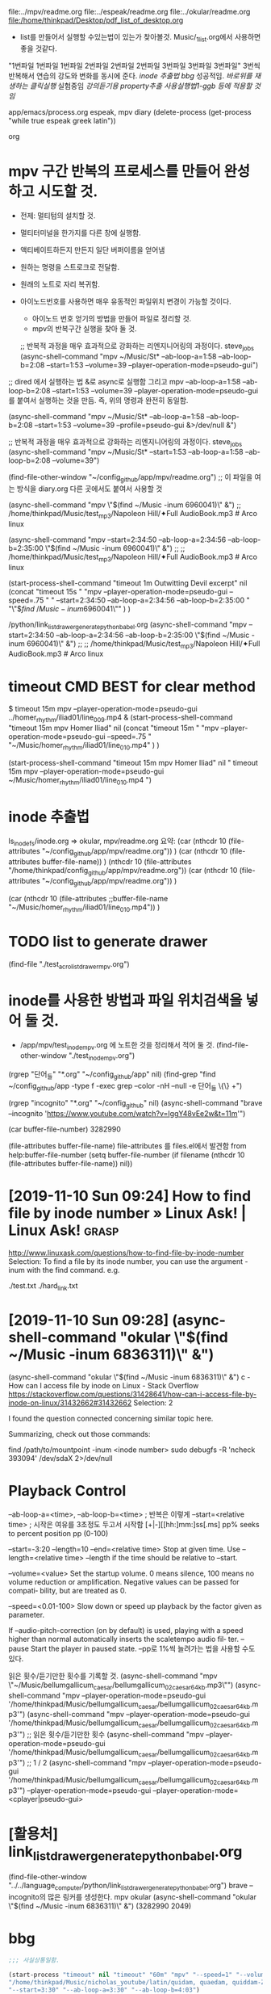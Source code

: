 #+STARTUP: showeverything indent

file:../mpv/readme.org file:../espeak/readme.org file:../okular/readme.org
file:/home/thinkpad/Desktop/pdf_list_of_desktop.org
- list를 만들어서 실행할 수있는법이 있는가 찾아볼것. Music/_1_list.org에서 사용하면 좋을 것같다.
"1번파일 1번파일 1번파일 2번파일 2번파일 2번파일 3번파일 3번파일 3번파일"
3번씩 반복해서 연습의 강도와 변화를 동시에 준다.
[[inode 추출법]]
[[bbg]] 성공적임. 
[[*%EB%B0%94%EB%A1%9C%EC%9C%84%EB%A5%BC %EC%9E%AC%EC%83%9D%ED%95%98%EB%8A%94 %ED%81%B4%EB%A6%AD%EC%8B%A4%ED%96%89][바로위를 재생하는 클릭실행]]
실험중임 [[*%EA%B0%95%EC%9D%98%EB%93%A3%EA%B8%B0%EC%9A%A9 property%EC%B6%94%EC%B6%9C %EC%82%AC%EC%9A%A9%EC%8B%A4%ED%96%89%EB%B2%951-ggb %EB%93%B1%EC%97%90 %EC%A0%81%EC%9A%A9%ED%95%A0 %EA%B2%83%EC%9E%84][강의듣기용 property추출 사용실행법1-ggb 등에 적용할 것임]]


:기억하고_누르고즉시관찰실험하라!:
#+begin_text org :최종목적은 process중단이 간략히 진행됨이 성공함.
app/emacs/process.org espeak, mpv diary (delete-process (get-process "while true espeak greek latin"))
#+end_text org
:end:


#+NAME: test
* mpv 구간 반복의 프로세스를 만들어 완성하고 시도할 것.
- 전제: 멀티텀의 설치할 것.

- 멀티터미널을 한가지를 다른 창에 실행함.
- 액티베이트하든지 만든지 일단 버퍼이름을 얻어냄
- 원하는 명령을 스트로크로 전달함.
- 원래의 노트로 자리 복귀함.

- 아이노드번호를 사용하면 매우 유동적인 파일위치 변경이 가능할 것이다.
	- 아이노드 번호 얻기의 방법을 만들어 파일로 정리할 것.
	- mpv의 반복구간 실행을 찾아 둘 것. 



    ;; 반복적 과정을 매우 효과적으로 강화하는 리엔지니어링의 과정이다. steve_jobs
    (async-shell-command "mpv ~/Music/St* --ab-loop-a=1:58 --ab-loop-b=2:08 --start=1:53 --volume=39 --player-operation-mode=pseudo-gui")
;; dired 에서 실행하는 법 &로 async로 실행함 그리고 mpv --ab-loop-a=1:58 --ab-loop-b=2:08 --start=1:53 --volume=39 --player-operation-mode=pseudo-gui 를 붙여서 실행하는 것을 만듬. 즉, 위의 명령과 완전히 동일함.

    (async-shell-command "mpv ~/Music/St* --ab-loop-a=1:58 --ab-loop-b=2:08 --start=1:53 --volume=39 --profile=pseudo-gui &>/dev/null &")

;; 반복적 과정을 매우 효과적으로 강화하는 리엔지니어링의 과정이다. steve_jobs
(async-shell-command "mpv ~/Music/St* --start=1:53 --ab-loop-a=1:58 --ab-loop-b=2:08 --volume=39")


(find-file-other-window "~/config_github/app/mpv/readme.org") ;; 이 파일을 여는 방식을 diary.org 다른 곳에서도 붙여서 사용할 것


(async-shell-command "mpv \"$(find ~/Music  -inum 6960041)\" &") ;; /home/thinkpad/Music/test_mp3/Napoleon Hill/✦Full AudioBook.mp3 # Arco linux

(async-shell-command "mpv --start=2:34:50 --ab-loop-a=2:34:56 --ab-loop-b=2:35:00 \"$(find ~/Music  -inum 6960041)\" &") ;;
                     ;; /home/thinkpad/Music/test_mp3/Napoleon Hill/✦Full AudioBook.mp3 # Arco linux


(start-process-shell-command "timeout 1m Outwitting Devil excerpt" nil 
    (concat "timeout 15s "
            "mpv --player-operation-mode=pseudo-gui --speed=.75 "
            "    --start=2:34:50 --ab-loop-a=2:34:56 --ab-loop-b=2:35:00 "
            "\"$\(find ~/Music  -inum 6960041\)\"" )
)

# [주요사용방법 bbg] time많은 리스트를 만들어 쉽게 노트를 작성한다.
    /python/link_list_drawer_generate_python_babel.org
        (async-shell-command "mpv --start=2:34:50 --ab-loop-a=2:34:56 --ab-loop-b=2:35:00 \"$(find ~/Music  -inum 6960041)\" &") ;;
                     ;; /home/thinkpad/Music/test_mp3/Napoleon Hill/✦Full AudioBook.mp3 # Arco linux

* timeout CMD BEST for clear method
$ timeout 15m mpv --player-operation-mode=pseudo-gui ../homer_rhythm/iliad01/line_009.mp4 &
(start-process-shell-command "timeout 15m mpv Homer Iliad" nil 
    (concat "timeout 15m "
            "mpv --player-operation-mode=pseudo-gui --speed=.75 " 
            "~/Music/homer_rhythm/iliad01/line_010.mp4" )
)



(start-process-shell-command "timeout 15m mpv Homer Iliad" nil "
timeout 15m mpv --player-operation-mode=pseudo-gui ~/Music/homer_rhythm/iliad01/line_010.mp4
")


* inode 추출법
ls_inode_fs/inode.org => okular, mpv/readme.org
요약: (car  (nthcdr 10 (file-attributes "~/config_github/app/mpv/readme.org"))  )
(car 
    (nthcdr 10 (file-attributes buffer-file-name))
)
    (nthcdr 10 (file-attributes "/home/thinkpad/config_github/app/mpv/readme.org"))
(car  (nthcdr 10 (file-attributes "~/config_github/app/mpv/readme.org"))  )

(car 
    (nthcdr 10 (file-attributes ;;buffer-file-name
        "~/Music/homer_rhythm/iliad01/line_010.mp4"))
)

* TODO list to generate drawer
(find-file "./test_acro_list_drawer_mpv.org")


* inode를 사용한 방법과 파일 위치검색을 넣어 둘 것.
- /app/mpv/test_inode_mpv.org 에 노트한 것을 정리해서 적어 둘 것.
    (find-file-other-window "./test_inode_mpv.org")

(rgrep "단어_들" "*.org" "~/config_github/app" nil)
(find-grep "find ~/config_github/app -type f -exec grep --color -nH --null -e 단어_들 \{\} +")

(rgrep "incognito" "*.org" "~/config_github" nil)
(async-shell-command "brave --incognito 'https://www.youtube.com/watch?v=IggY48vEe2w&t=11m'")


(car buffer-file-number)
3282990

(file-attributes buffer-file-name)
 file-attributes 를 files.el에서 발견함 from help:buffer-file-number
    (setq buffer-file-number
	  (if filename
	      (nthcdr 10 (file-attributes buffer-file-name))
	    nil))


* [2019-11-10 Sun 09:24] How to find file by inode number » Linux Ask! | Linux Ask! :grasp:
http://www.linuxask.com/questions/how-to-find-file-by-inode-number
Selection:
To find a file by its inode number, you can use the argument -inum with the find command. e.g.

# find -inum 8232976
./test.txt
./hard_link.txt
* [2019-11-10 Sun 09:28]  (async-shell-command "okular \"$(find ~/Music  -inum 6836311)\" &")
(async-shell-command "okular \"$(find ~/Music  -inum 6836311)\" &") c - How can I access file by inode on Linux - Stack Overflow
https://stackoverflow.com/questions/31428641/how-can-i-access-file-by-inode-on-linux/31432662#31432662
Selection:
2

I found the question connected concerning similar topic here.

Summarizing, check out those commands:

find /path/to/mountpoint -inum <inode number>
sudo debugfs -R 'ncheck 393094' /dev/sdaX 2>/dev/null




* Playback Control
--ab-loop-a=<time>, --ab-loop-b=<time> ; 반복은 이렇게
 --start=<relative time> ; 시작은 여유를 3초정도 두고서 시작함
[+|-][[hh:]mm:]ss[.ms]
pp% seeks to percent position pp (0-100)

 --start=-3:20 --length=10
--end=<relative time> Stop at given time. Use 
--length=<relative time>
--length if the time should be relative to --start.


--volume=<value>
              Set  the startup volume. 0 means silence, 100 means no volume reduction or amplification. Negative values can be passed for compati‐
              bility, but are treated as 0.


--speed=<0.01-100>
              Slow down or speed up playback by the factor given as parameter.

              If --audio-pitch-correction (on by default)  is  used,  playing  with  a
              speed higher than normal automatically inserts the scaletempo audio fil‐
              ter.
--pause
              Start the player in paused state.
--pp로 1%씩 늘려가는 법을 사용할 수도 있다.

읽은 횟수/듣기만한 횟수를 기록할 것.
(async-shell-command "mpv \"~/Music/bellumgallicum_caesar/bellumgallicum_02_caesar_64kb.mp3\"")
(async-shell-command "mpv --player-operation-mode=pseudo-gui '/home/thinkpad/Music/bellumgallicum_caesar/bellumgallicum_02_caesar_64kb.mp3'") 
(async-shell-command "mpv --player-operation-mode=pseudo-gui '/home/thinkpad/Music/bellumgallicum_caesar/bellumgallicum_02_caesar_64kb.mp3'")  ;; 읽은 횟수/듣기만한 횟수
(async-shell-command "mpv --player-operation-mode=pseudo-gui '/home/thinkpad/Music/bellumgallicum_caesar/bellumgallicum_02_caesar_64kb.mp3'")  ;; 1 / 2
(async-shell-command "mpv --player-operation-mode=pseudo-gui '/home/thinkpad/Music/bellumgallicum_caesar/bellumgallicum_02_caesar_64kb.mp3'") 
--player-operation-mode=pseudo-gui
--player-operation-mode=<cplayer|pseudo-gui>



* [활용처] link_list_drawer_generate_python_babel.org
(find-file-other-window "../../language_computer/python/link_list_drawer_generate_python_babel.org")
brave --incognito의 많은 링커를 생성한다.
mpv
okular (async-shell-command "okular \"$(find ~/Music  -inum 6836311)\" &")
(3282990 2049)



* bbg

#+BEGIN_SRC emacs-lisp :results silent
;;; 사실상통일함.

(start-process "timeout" nil "timeout" "60m" "mpv" "--speed=1" "--volume=80" "--player-operation-mode=pseudo-gui"
"/home/thinkpad/Music/nicholas_youtube/latin/quidam, quaedam, quiddam-Zf4oJw1VRdA.mkv"
"--start=3:30" "--ab-loop-a=3:30" "--ab-loop-b=4:03")
; 간결한 완성!
#+END_SRC 


#+BEGIN_SRC elisp :results silent
;(bbg_mpv)
    ; (bbg_mpv  "bbg_cd2_ch08_vts_03_2.mp4" "25" "1" "30")
(defun bbg_mpv ( a1                          a2   a3  a4 )
"
성공적임.
"
(start-process-shell-command (concat "timeout " a2 "m " a1) nil 
        (concat "timeout " a2 "m "  "mpv --player-operation-mode=pseudo-gui --speed=" a3 " --volume=" a4 " " foler_prefix_name  a1 "")
)
)


    ; (bbg_mpv0  "bbg_cd2_ch08_vts_03_2.mp4" " timeout 25m " " --speed=2 " " --volume=60 ")
(defun bbg_mpv0 ( a1                          a2   a3  a4 )
"

"
(start-process-shell-command (concat a2 " " a1) nil 
        (concat a2 " mpv --player-operation-mode=pseudo-gui " a3  a4 " " foler_prefix_name  a1 "")
)
)


    ; (bbg_mpv-R  "bbg_cd2_ch08_vts_03_2.mp4" "timeout 25m " "--speed=1 " "--volume=60 " "--ab-loop-a=1:58 --ab-loop-b=2:08 --start=1:53 ")
(defun bbg_mpv-R ( a1                          a2             a3           a4             a5)
"

"
(start-process-shell-command (concat a2 " " a1) nil 
        (concat a2 " mpv --player-operation-mode=pseudo-gui " a3 a4 a5 " " foler_prefix_name  a1 "")
)
)


#+END_SRC

* 바로위를 재생하는 클릭실행
#+NAME: 바로위를 재생하는 클릭실행
(buffer-substring-no-properties (line-beginning-position 0) (line-end-position 0))
/home/thinkpad/Music/mpv_files/2_ncs_deemo_Reflection.webm
[[elisp:(start-process%20"timeout"%20nil%20"timeout"%20"25m"%20"mpv"%20"--speed=0.8"%20"--volume=25"%20"--player-operation-mode=pseudo-gui"%20(buffer-substring-no-properties%20(line-beginning-position%200)%20(line-end-position%200)))][바로위를 재생함25분 "없이 파일명, 0.8speed 25vol]]


/home/thinkpad/Music/mpv_files/2_ncs_deemo_Reflection.webm
[[elisp:(start-process%20"timeout"%20nil%20"timeout"%20"25m"%20"mpv"%20"--speed=0.8"%20"--volume=25"%20"--player-operation-mode=pseudo-gui"%20(buffer-substring-no-properties%20(line-beginning-position%200)%20(line-end-position%200)))][바로위를 재생함25분 "없이 파일명, 0.8speed 25vol]]
[[


#+NAME: 바로위를_재생하는_클릭실행

#+NAME: CLICK_without_;_above_fileNAME


* 강의듣기용 property추출 사용실행법1-ggb 등에 적용할 것임
   :PROPERTIES:
   :Effort:   3
   :process_name: good test
   :timeout_0: timeout
   :timeout_m: 25m
   :mpv_0:    mpv
   :mpv_s:    --speed=0.8
   :mpv_v:    --volume=25
   :mpv_m:    --player-operation-mode=pseudo-gui
   :file_mpv:     /home/thinkpad/Music/mpv_files/流星のナミダ ORCH-VER(Gundam Unicorn OST 4 - 09. 9thMob).mp3
   :set_1:    "good world"
   :set_2:    "timeout" "25m" "mpv" "--speed=0.8" "--volume=25" "--player-operation-mode=pseudo-gui"
   :set_3:    timeout 25m mpv --speed=0.8 --volume=25 --player-operation-mode=pseudo-gui
   :set3:     afe sdf
   :mpv:      /home/thinkpad/latin/   greek/
   :END:

(org-set-property "set_2" (buffer-substring-no-properties (line-beginning-position 0) (line-end-position 0)))
"timeout" "25m" "mpv" "--speed=0.8" "--volume=25" "--player-operation-mode=pseudo-gui"
#+name: mpv_above
#+BEGIN_SRC emacs-lisp :results silent
(let ((time_a_b (split-string (buffer-substring-no-properties (line-beginning-position 0) (line-end-position 0)))))
(start-process 
    (car (org-property-values "process_name"))
    nil
    (car (org-property-values "timeout_0"))   
    (car (org-property-values "timeout_m"))   
    (car (org-property-values "mpv_0"))       
    (car (org-property-values "mpv_s"))       
    (car (org-property-values "mpv_v"))       
    (car (org-property-values "mpv_m"))       
    (car (org-property-values "file_mpv"))    
    (nth 0 time_a_b) (nth 1 time_a_b) (nth 2 time_a_b)
)
) ;; "필요없음 바로위를 재생함
#+END_SRC
hello world good
(nth 2 (split-string (buffer-substring-no-properties (line-beginning-position 0) (line-end-position 0))))
(setq time_0 (split-string (buffer-substring-no-properties (line-beginning-position 0) (line-end-position 0)))

)
hi]]

/home/thinkpad/Music/mpv_files/流星のナミダ ORCH-VER(Gundam Unicorn OST 4 - 09. 9thMob).mp3
--start=1:00
--start=1:00 --ab-loop-a=1:01 --ab-loop-b=1:03
#+call: mpv_above()


(start-process "timeout" nil "timeout" "25m" "mpv" "--speed=0.8" "--volume=25" "--player-operation-mode=pseudo-gui" (buffer-substring-no-properties (line-beginning-position 0) (line-end-position 0))) ;; "필요없음 바로위를 재생함
#+constants: a=3
#+NAME: hi
 (car (org-property-values "mpv"))   ;; 이것이 추출에 성공함
- help:org-property-values (org-property-value "Effort")
 (car (org-property-values "file_ggb"))
(org-set-property "set_1" "good world") ;; 이것이 입력에 성공함
(mapcar (lambda (arg) (eval-expression arg nil nil 127)) 
'set-3
;'( "1" "2" "3" )
)
(split-string (car (org-property-values "set_3")))
  (car (org-property-values "set_3"))
(setq set-3 (split-string (car (org-property-values "set_3"))))   ;; 이것이 추출에 성공함
(mapcar 'eval-expression '("hi" "world")) (string-trim '("hi" "world")) nil nil 127)

(org-set-property PROPERTY VALUE)
(org-set-property "set3" "afe sdf")

(org-read-property-value PROPERTY)
(org-read-property-value "mpv")
(org-read-property-value "Effort")


"--start=15:00"        "--start=5:00" "--ab-loop-a=15:00" "--ab-loop-b=15:33")
       ;;;   ;;;   ;;;   ;;;   ;;;   ;;;   ;;;   ;;;   ;;;   ;;; ;바로 찍고 노트메모하고 시간반복수정한 다음에 올릴 것
"--start=16:00" "--ab-loop-a=16:00" "--ab-loop-b=16:33")


help:lax-plist-put
help:let-alist
help:list
help:list-abbrevs
help:list-at-point
help:list-block-of-chars
help:list-bookmarks
help:list-buffers
help:list-buffers--refresh
help:list-buffers-noselect
help:list-registers
(list-buffers)
(list-registers)
(list-bookmarks)

(mapcar 'print '("hi" 1 2 3))("hi" 1 2 3)
(split-string "hi 1 2 3")
(print "hi")"hi"
("hi" 1 2 3)

(mapc 'print-list '("hi" 1 2 3))("hi" 1 2 3)
(mapcar 'print-list '("hi" 1 2 3))("
" "
" "
" "
")
help:cdr


split-string (info "(elisp) Creating Strings")
help:split-string

(split-string "jkj kjk kjkj")
